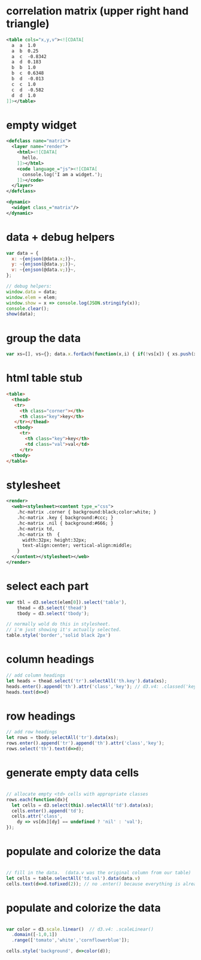 * correlation matrix (upper right hand triangle)
#+begin_src xml
<table cols="x,y,v"><![CDATA[
  a  a  1.0
  a  b  0.25
  a  c  -0.8342
  a  d  0.183
  b  b  1.0
  b  c  0.6348
  b  d  -0.013
  c  c  1.0
  c  d  -0.582
  d  d  1.0
]]></table>
#+end_src

* empty widget
#+begin_src xml
<defclass name="matrix">
  <layer name="render">
    <html><![CDATA[
      hello.
    ]]></html>
    <code language_="js"><![CDATA[
      console.log('I am a widget.');
    ]]></code>
  </layer>
</defclass>

<dynamic>
  <widget class_="matrix"/>
</dynamic>
#+end_src

* data + debug helpers
#+begin_src js
      var data = {
        x: ~{enjson(@data.x;)}~,
        y: ~{enjson(@data.y;)}~,
        v: ~{enjson(@data.v;)}~,
      };

      // debug helpers:
      window.data = data;
      window.elem = elem;
      window.show = x => console.log(JSON.stringify(x));
      console.clear();
      show(data);
#+end_src

* group the data
#+begin_src js
var xs=[], vs={}; data.x.forEach(function(x,i) { if(!vs[x]) { xs.push(x); vs[x]={} } vs[x][data.y[i]] = data.v[i]; });
#+end_src

* html table stub
#+begin_src html
       <table>
         <thead>
          <tr>
            <th class="corner"></th>
            <th class="key">key</th>
          </tr></thead>
          <tbody>
            <tr>
              <th class="key">key</th>
              <td class="val">val</td>
            </tr>
         <tbody>
       </table>
#+end_src
* stylesheet
#+begin_src xml
  <render>
    <web><stylesheet><content type_="css">
      .hc-matrix .corner { background:black;color:white; }
      .hc-matrix .key { background:#ccc; }
      .hc-matrix .nil { background:#666; }
      .hc-matrix td,
      .hc-matrix th  {
        width:32px; height:32px;
        text-align:center; vertical-align:middle;
      }
    </content></stylesheet></web>
  </render>
#+end_src

* select each part
#+begin_src js
var tbl = d3.select(elem[0]).select('table'),
    thead = d3.select('thead')
    tbody = d3.select('tbody');

// normally wold do this in stylesheet.
// i'm just showing it's actually selected.
table.style('border','solid black 2px')
#+end_src

* column headings
#+begin_src js
// add column headings
let heads = thead.select('tr').selectAll('th.key').data(xs);
heads.enter().append('th').attr('class','key'); // d3.v4: .classed('key')
heads.text(d=>d)
#+end_src

* row headings
#+begin_src js
// add row headings
let rows = tbody.selectAll('tr').data(xs);
rows.enter().append('tr').append('th').attr('class','key');
rows.select('th').text(d=>d);
#+end_src

* generate empty data cells
#+begin_src js

// allocate empty <td> cells with appropriate classes
rows.each(function(dx){
  let cells = d3.select(this).selectAll('td').data(xs);
  cells.enter().append('td');
  cells.attr('class',
    dy => vs[dx][dy] == undefined ? 'nil' : 'val');
});

#+end_src

* populate and colorize the data
#+begin_src js

// fill in the data.  (data.v was the original column from our table)
let cells = table.selectAll('td.val').data(data.v)
cells.text(d=>d.toFixed(2)); // no .enter() because everything is already there.
#+end_src

* populate and colorize the data
#+begin_src js

var color = d3.scale.linear()  // d3.v4: .scaleLinear()
  .domain([-1,0,1])
  .range(['tomato','white','cornflowerblue']);

cells.style('background', d=>color(d));
#+end_src
